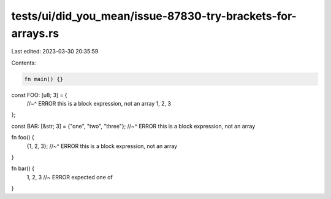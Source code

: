 tests/ui/did_you_mean/issue-87830-try-brackets-for-arrays.rs
============================================================

Last edited: 2023-03-30 20:35:59

Contents:

.. code-block:: rs

    fn main() {}

const FOO: [u8; 3] = {
    //~^ ERROR this is a block expression, not an array
    1, 2, 3
};

const BAR: [&str; 3] = {"one", "two", "three"};
//~^ ERROR this is a block expression, not an array

fn foo() {
    {1, 2, 3};
    //~^ ERROR this is a block expression, not an array
}

fn bar() {
    1, 2, 3 //~ ERROR expected one of
}


